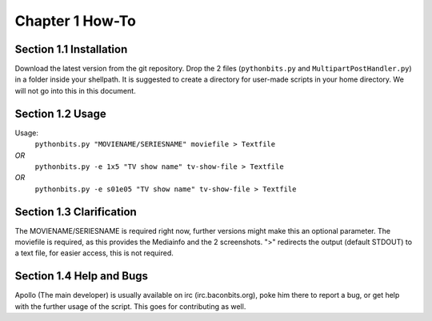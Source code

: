 Chapter 1 How-To
================
Section 1.1 Installation
------------------------
Download the latest version from the git repository. Drop the 2 files (``pythonbits.py`` and ``MultipartPostHandler.py``) in a folder inside your shellpath.
It is suggested to create a directory for user-made scripts in your home directory. We will not go into this in this document.

Section 1.2 Usage
-----------------
Usage:
  ``pythonbits.py "MOVIENAME/SERIESNAME" moviefile > Textfile``
*OR*
  ``pythonbits.py -e 1x5 "TV show name" tv-show-file > Textfile``
*OR*
  ``pythonbits.py -e s01e05 "TV show name" tv-show-file > Textfile``

Section 1.3 Clarification
-------------------------
The MOVIENAME/SERIESNAME is required right now, further versions might make this an optional parameter. The moviefile is required, as this provides the Mediainfo and the 2 screenshots. ">" redirects the output (default STDOUT) to a text file, for easier access, this is not required.

Section 1.4 Help and Bugs
-------------------------
Apollo (The main developer) is usually available on irc (irc.baconbits.org), poke him there to report a bug, or get help with the further usage of the script. This goes for contributing as well.